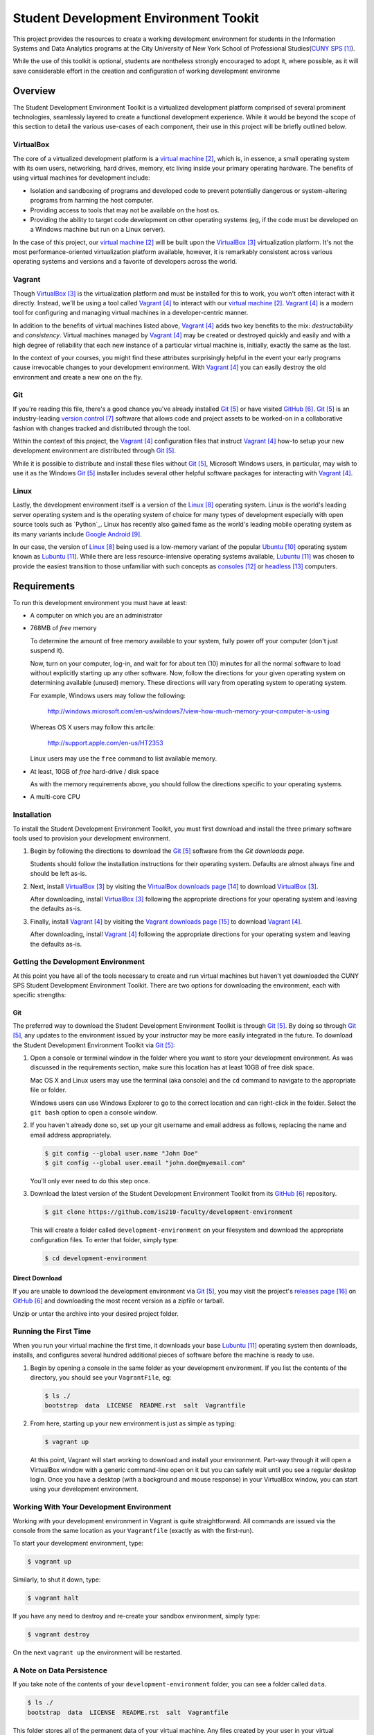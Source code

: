######################################
Student Development Environment Tookit
######################################

This project provides the resources to create a working development environment
for students in the Information Systems and Data Analytics programs at
the City University of New York School of Professional Studies(`CUNY SPS`_).

While the use of this toolkit is optional, students are nontheless strongly
encouraged to adopt it, where possible, as it will save considerable effort in
the creation and configuration of working development environme

.. note:

    Some students may have valid concerns about the *crutch effect* of using a
    pre-configured development environment. While such concerns are worth
    consideration, the tools with which you'll gain experience through using
    this environment are transferable to many contexts outside of the classroom
    and are now considered best-practices in modern development scenarios.

********
Overview
********

The Student Development Environment Toolkit is a virtualized development
platform comprised of several prominent technologies, seamlessly layered to
create a functional development experience.  While it would be beyond the scope
of this section to detail the various use-cases of each component, their use in
this project will be briefly outlined below.

VirtualBox
===========

The core of a virtualized development platform is a `virtual machine`_, which
is, in essence, a small operating system with its own users, networking, hard
drives, memory, etc living inside your primary operating hardware. The benefits
of using virtual machines for development include:

- Isolation and sandboxing of programs and developed code to prevent
  potentially dangerous or system-altering programs from harming the host
  computer.

- Providing access to tools that may not be available on the host os.

- Providing the ability to target code development on other operating systems
  (eg, if the code must be developed on a Windows machine but run on a Linux
  server).

In the case of this project, our `virtual machine`_ will be built upon the
`VirtualBox`_ virtualization platform. It's not the most performance-oriented
virtualization platform available, however, it is remarkably consistent across
various operating systems and versions and a favorite of developers across the
world.

Vagrant
=======

Though `VirtualBox`_ is the virtualization platform and must be installed for
this to work, you won't often interact with it directly. Instead, we'll be
using a tool called `Vagrant`_ to interact with our `virtual machine`_.
`Vagrant`_ is a modern tool for configuring and managing virtual machines in a
developer-centric manner.

In addition to the benefits of virtual machines listed above, `Vagrant`_ adds
two key benefits to the mix: *destructability* and *consistency*. Virtual
machines managed by `Vagrant`_ may be created or destroyed quickly and easily
and with a high degree of reliability that each new instance of a particular
virtual machine is, initially, exactly the same as the last.

In the context of your courses, you might find these attributes surprisingly
helpful in the event your early programs cause irrevocable changes to your
development environment. With `Vagrant`_ you can easily destroy the old
environment and create a new one on the fly.

Git
===

If you're reading this file, there's a good chance you've already installed
`Git`_ or have visited `GitHub`_. `Git`_ is an industry-leading `version control`_ software that
allows code and project assets to be worked-on in a collaborative fashion with
changes tracked and distributed through the tool.

Within the context of this project, the `Vagrant`_ configuration files that
instruct `Vagrant`_ how-to setup your new development environment are
distributed through `Git`_.

While it is possible to distribute and install these files without `Git`_,
Microsoft Windows users, in particular, may wish to use it as the Windows
`Git`_ installer includes several other helpful software packages for
interacting with `Vagrant`_.

Linux
=====

Lastly, the development environment itself is a version of the `Linux`_
operating system. Linux is the world's leading server operating system and is
the operating system of choice for many types of development especially with
open source tools such as `Python`_. Linux has recently also gained fame as the
world's leading mobile operating system as its many variants include
`Google Android`_.

In our case, the version of `Linux`_ being used is a low-memory variant of the
popular `Ubuntu`_ operating system known as `Lubuntu`_. While there are less
resource-intensive operating systems available, `Lubuntu`_ was chosen to
provide the easiest transition to those unfamiliar with such concepts as
`consoles`_ or `headless`_ computers.

************
Requirements
************

To run this development environment you must have at least:

- A computer on which you are an administrator

- 768MB of *free* memory

  To determine the amount of free memory available to your system, fully
  power off your computer (don't just suspend it).

  Now, turn on your computer, log-in, and wait for for about ten (10) minutes
  for all the normal software to load without explicitly starting up any other
  software. Now, follow the directions for your given operating system on
  determining available (unused) memory. These directions will vary from
  operating system to operating system.

  For example, Windows users may follow the following:

      http://windows.microsoft.com/en-us/windows7/view-how-much-memory-your-computer-is-using

  Whereas OS X users may follow this artcile:

      http://support.apple.com/en-us/HT2353

  Linux users may use the ``free`` command to list available memory.

- At least, 10GB of *free* hard-drive / disk space

  As with the memory requirements above, you should follow the directions
  specific to your operating systems.

  .. note:

      Virtual machines should **not** be installed on external devices like
      external hard drives, usb thumb-drives, or SD cards. If you don't have
      enough disk-space available, please move other files off of your main
      computer drive to your external media, to free up enough disk space for
      the virtual machine.

- A multi-core CPU

Installation
============

To install the Student Development Environment Toolkit, you must first
download and install the three primary software tools used to provision your
development environment.

.. note:

    Linux users will be able to get most of the listed software through their
    package managers and/or respective software centers. The broad range
    of available package management softwares make it difficult to provide
    direct support in this document. Please consult your Linux distribution's
    documentation on how to install `Git`_, `VirtualBox`_, and/or `Vagrant`_.

#.  Begin by following the directions to download the `Git`_ software from the
    `Git downloads page`.

    Students should follow the installation instructions for their operating
    system. Defaults are almost always fine and should be left as-is.

    .. note:

        Users of older versions of OS X may have some difficulty installing
        `Git`_. If you find yourself unable to proceed with this step and are
        unwilling or unable to upgrade to a more modern version of OS X, you
        may alternatively download the entire project as a single archive file
        from the `GitHub Releases`_ page.

#.  Next, install `VirtualBox`_ by visiting the `VirtualBox downloads page`_
    to download `VirtualBox`_.

    After downloading, install `VirtualBox`_ following the appropriate
    directions for your operating system and leaving the defaults as-is.

#.  Finally, install `Vagrant`_ by visiting the `Vagrant downloads page`_ to
    download `Vagrant`_.

    After downloading, install `Vagrant`_ following the appropriate directions
    for your operating system and leaving the defaults as-is.

Getting the Development Environment
===================================

At this point you have all of the tools necessary to create and run virtual
machines but haven't yet downloaded the CUNY SPS Student Development
Environment Toolkit. There are two options for downloading the environment,
each with specific strengths:

Git
---

The preferred way to download the Student Development Environment Toolkit is
through `Git`_. By doing so through `Git`_, any updates to the environment
issued by your instructor may be more easily integrated in the future. To
download the Student Development Environment Toolkit via `Git`_:

#.  Open a console or terminal window in the folder where you want to store
    your development environment. As was discussed in the requirements section,
    make sure this location has at least 10GB of free disk space.
    
    Mac OS X and Linux users may use the terminal (aka console) and the ``cd``
    command to navigate to the appropriate file or folder.

    Windows users can use Windows Explorer to go to the correct location and
    can right-click in the folder. Select the ``git bash`` option to open a
    console window.

#.  If you haven't already done so, set up your git username and email address
    as follows, replacing the name and email address appropriately.

    .. code:: console

        $ git config --global user.name "John Doe"
        $ git config --global user.email "john.doe@myemail.com"

    You'll only ever need to do this step once.

#.  Download the latest version of the Student Development Environment Toolkit
    from its `GitHub`_ repository.

    .. code:: console

         $ git clone https://github.com/is210-faculty/development-environment

    This will create a folder called ``development-environment`` on your
    filesystem and download the appropriate configuration files. To enter that
    folder, simply type:

    .. code:: console

        $ cd development-environment

Direct Download
---------------

If you are unable to download the development environment via `Git`_, you may
visit the project's `releases page`_ on `GitHub`_ and downloading the most
recent version as a zipfile or tarball.

Unzip or untar the archive into your desired project folder.

Running the First Time
======================

When you run your virtual machine the first time, it downloads your base
`Lubuntu`_ operating system then downloads, installs, and configures several
hundred additional pieces of software before the machine is ready to use.

.. warning:

    This process could take an hour or longer to set-up the first time and
    requires a fast, stable internet connection. Please be prepared to keep
    your computer on for the entire duration of the first run and make sure it
    won't fall asleep.

    It is **not** recommended that you have other programs running while the
    virtual machine is first being configured.

#.  Begin by opening a console in the same folder as your development
    environment. If you list the contents of the directory, you should see
    your ``VagrantFile``, eg:

    .. code:: console

        $ ls ./
        bootstrap  data  LICENSE  README.rst  salt  Vagrantfile

#.  From here, starting up your new environment is just as simple as typing:

    .. code:: console

        $ vagrant up

    At this point, Vagrant will start working to download and install your
    environment. Part-way through it will open a VirtualBox window with
    a generic command-line open on it but you can safely wait until you
    see a regular desktop login. Once you have a desktop (with a background and
    mouse response) in your VirtualBox window, you can start using your
    development environment.

Working With Your Development Environment
=========================================

Working with your development environment in Vagrant is quite straightforward.
All commands are issued via the console from the same location as your
``Vagrantfile`` (exactly as with the first-run).

To start your development environment, type:

.. code:: console

    $ vagrant up

Similarly, to shut it down, type:

.. code:: console

    $ vagrant halt

If you have any need to destroy and re-create your sandbox environment, simply
type:

.. code:: console

    $ vagrant destroy

On the next ``vagrant up`` the environment will be restarted.

A Note on Data Persistence
==========================

If you take note of the contents of your ``development-environment`` folder,
you can see a folder called ``data``.

.. code:: console

    $ ls ./
    bootstrap  data  LICENSE  README.rst  salt  Vagrantfile

This folder stores all of the permanent data of your virtual machine. Any files
created by your user in your virtual machine will be saved in this folder and
accessible even when the virtual machine has been shut-down or destroyed.
Similarly, files placed in this folder will be available in your virtual
machine as soon as they're placed there.

Conclusion
==========

If you've made it this far, you should have a fully-functioning development
environment. Try clicking around or running your first program and enjoy!

.. target-notes::

.. _`CUNY SPS`: http://sps.cuny.edu/
.. _`virtual machine`: https://en.wikipedia.org/wiki/Virtual_machine
.. _`VirtualBox`: https://www.virtualbox.org/
.. _`Vagrant`: https://www.vagrantup.com/
.. _`Git`: http://git-scm.com/
.. _`GitHub`: https://github.com/
.. _`version control`: https://en.wikipedia.org/wiki/Revision_control
.. _`Linux`: https://en.wikipedia.org/wiki/Linux
.. _`Google Android`: http://www.android.com/
.. _`Ubuntu`: http://www.ubuntu.com/
.. _`Lubuntu`: http://lubuntu.net/
.. _`consoles`: https://en.wikipedia.org/wiki/System_console
.. _`headless`: https://en.wikipedia.org/wiki/Server_%28computing%29
.. _`Git downloads page`: http://git-scm.com/downloads
.. _`VirtualBox downloads page`: https://www.virtualbox.org/wiki/Downloads
.. _`Vagrant downloads page`: https://www.vagrantup.com/downloads.html
.. _`releases page`: https://github.com/is210-faculty/development-environment/releases
